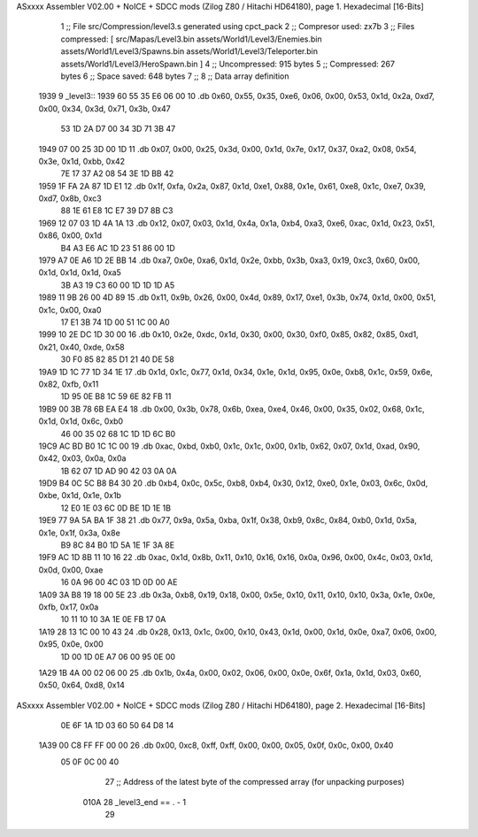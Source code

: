 ASxxxx Assembler V02.00 + NoICE + SDCC mods  (Zilog Z80 / Hitachi HD64180), page 1.
Hexadecimal [16-Bits]



                              1 ;; File src/Compression/level3.s generated using cpct_pack
                              2 ;; Compresor used: zx7b
                              3 ;; Files compressed: [ src/Mapas/Level3.bin assets/World1/Level3/Enemies.bin assets/World1/Level3/Spawns.bin assets/World1/Level3/Teleporter.bin assets/World1/Level3/HeroSpawn.bin ]
                              4 ;; Uncompressed:     915 bytes
                              5 ;; Compressed:       267 bytes
                              6 ;; Space saved:      648 bytes
                              7 ;;
                              8 ;; Data array definition
   1939                       9 _level3::
   1939 60 55 35 E6 06 00    10    .db  0x60, 0x55, 0x35, 0xe6, 0x06, 0x00, 0x53, 0x1d, 0x2a, 0xd7, 0x00, 0x34, 0x3d, 0x71, 0x3b, 0x47
        53 1D 2A D7 00 34
        3D 71 3B 47
   1949 07 00 25 3D 00 1D    11    .db  0x07, 0x00, 0x25, 0x3d, 0x00, 0x1d, 0x7e, 0x17, 0x37, 0xa2, 0x08, 0x54, 0x3e, 0x1d, 0xbb, 0x42
        7E 17 37 A2 08 54
        3E 1D BB 42
   1959 1F FA 2A 87 1D E1    12    .db  0x1f, 0xfa, 0x2a, 0x87, 0x1d, 0xe1, 0x88, 0x1e, 0x61, 0xe8, 0x1c, 0xe7, 0x39, 0xd7, 0x8b, 0xc3
        88 1E 61 E8 1C E7
        39 D7 8B C3
   1969 12 07 03 1D 4A 1A    13    .db  0x12, 0x07, 0x03, 0x1d, 0x4a, 0x1a, 0xb4, 0xa3, 0xe6, 0xac, 0x1d, 0x23, 0x51, 0x86, 0x00, 0x1d
        B4 A3 E6 AC 1D 23
        51 86 00 1D
   1979 A7 0E A6 1D 2E BB    14    .db  0xa7, 0x0e, 0xa6, 0x1d, 0x2e, 0xbb, 0x3b, 0xa3, 0x19, 0xc3, 0x60, 0x00, 0x1d, 0x1d, 0x1d, 0xa5
        3B A3 19 C3 60 00
        1D 1D 1D A5
   1989 11 9B 26 00 4D 89    15    .db  0x11, 0x9b, 0x26, 0x00, 0x4d, 0x89, 0x17, 0xe1, 0x3b, 0x74, 0x1d, 0x00, 0x51, 0x1c, 0x00, 0xa0
        17 E1 3B 74 1D 00
        51 1C 00 A0
   1999 10 2E DC 1D 30 00    16    .db  0x10, 0x2e, 0xdc, 0x1d, 0x30, 0x00, 0x30, 0xf0, 0x85, 0x82, 0x85, 0xd1, 0x21, 0x40, 0xde, 0x58
        30 F0 85 82 85 D1
        21 40 DE 58
   19A9 1D 1C 77 1D 34 1E    17    .db  0x1d, 0x1c, 0x77, 0x1d, 0x34, 0x1e, 0x1d, 0x95, 0x0e, 0xb8, 0x1c, 0x59, 0x6e, 0x82, 0xfb, 0x11
        1D 95 0E B8 1C 59
        6E 82 FB 11
   19B9 00 3B 78 6B EA E4    18    .db  0x00, 0x3b, 0x78, 0x6b, 0xea, 0xe4, 0x46, 0x00, 0x35, 0x02, 0x68, 0x1c, 0x1d, 0x1d, 0x6c, 0xb0
        46 00 35 02 68 1C
        1D 1D 6C B0
   19C9 AC BD B0 1C 1C 00    19    .db  0xac, 0xbd, 0xb0, 0x1c, 0x1c, 0x00, 0x1b, 0x62, 0x07, 0x1d, 0xad, 0x90, 0x42, 0x03, 0x0a, 0x0a
        1B 62 07 1D AD 90
        42 03 0A 0A
   19D9 B4 0C 5C B8 B4 30    20    .db  0xb4, 0x0c, 0x5c, 0xb8, 0xb4, 0x30, 0x12, 0xe0, 0x1e, 0x03, 0x6c, 0x0d, 0xbe, 0x1d, 0x1e, 0x1b
        12 E0 1E 03 6C 0D
        BE 1D 1E 1B
   19E9 77 9A 5A BA 1F 38    21    .db  0x77, 0x9a, 0x5a, 0xba, 0x1f, 0x38, 0xb9, 0x8c, 0x84, 0xb0, 0x1d, 0x5a, 0x1e, 0x1f, 0x3a, 0x8e
        B9 8C 84 B0 1D 5A
        1E 1F 3A 8E
   19F9 AC 1D 8B 11 10 16    22    .db  0xac, 0x1d, 0x8b, 0x11, 0x10, 0x16, 0x16, 0x0a, 0x96, 0x00, 0x4c, 0x03, 0x1d, 0x0d, 0x00, 0xae
        16 0A 96 00 4C 03
        1D 0D 00 AE
   1A09 3A B8 19 18 00 5E    23    .db  0x3a, 0xb8, 0x19, 0x18, 0x00, 0x5e, 0x10, 0x11, 0x10, 0x10, 0x3a, 0x1e, 0x0e, 0xfb, 0x17, 0x0a
        10 11 10 10 3A 1E
        0E FB 17 0A
   1A19 28 13 1C 00 10 43    24    .db  0x28, 0x13, 0x1c, 0x00, 0x10, 0x43, 0x1d, 0x00, 0x1d, 0x0e, 0xa7, 0x06, 0x00, 0x95, 0x0e, 0x00
        1D 00 1D 0E A7 06
        00 95 0E 00
   1A29 1B 4A 00 02 06 00    25    .db  0x1b, 0x4a, 0x00, 0x02, 0x06, 0x00, 0x0e, 0x6f, 0x1a, 0x1d, 0x03, 0x60, 0x50, 0x64, 0xd8, 0x14
ASxxxx Assembler V02.00 + NoICE + SDCC mods  (Zilog Z80 / Hitachi HD64180), page 2.
Hexadecimal [16-Bits]



        0E 6F 1A 1D 03 60
        50 64 D8 14
   1A39 00 C8 FF FF 00 00    26    .db  0x00, 0xc8, 0xff, 0xff, 0x00, 0x00, 0x05, 0x0f, 0x0c, 0x00, 0x40
        05 0F 0C 00 40
                             27 ;; Address of the latest byte of the compressed array (for unpacking purposes)
                     010A    28 _level3_end == . - 1
                             29 
